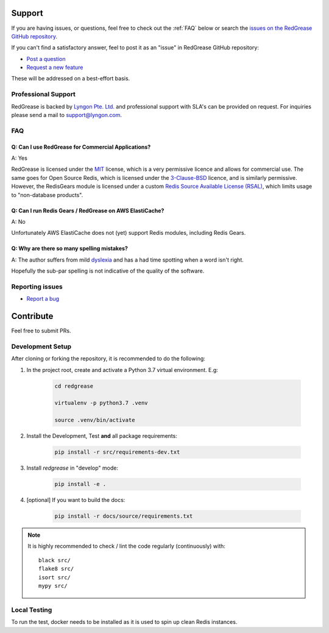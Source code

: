 .. include :: banner.rst

Support
=======

If you are having issues, or questions, feel free to  check out the :ref:`FAQ` below or search the `issues on the RedGrease GitHub repository <https://github.com/lyngon/redgrease/issues>`_.

If you can't find a satisfactory answer, feel to post it as an "issue" in RedGrease GitHub repository:

* `Post a question <https://github.com/lyngon/redgrease/issues/new?assignees=d00astro&labels=documentation%2C+question&template=question.md&title=%5BQUESTION%5D>`_
* `Request a new feature <https://github.com/lyngon/redgrease/issues/new?assignees=d00astro&labels=feature&template=new-feature-request.md&title=%5BFEATURE%5D>`_

These will be addressed on a best-effort basis.


Professional Support
--------------------

RedGrease is backed by `Lyngon Pte. Ltd. <https://www.lyngon.com>`_ and professional support with SLA's can be provided on request. For inquiries please send a mail to `support@lyngon.com <mailto:support@lyngon.com>`_. 


FAQ
---

.. _faq_license:

Q: Can I use RedGrease for Commercial Applications?
~~~~~~~~~~~~~~~~~~~~~~~~~~~~~~~~~~~~~~~~~~~~~~~~~~~
A: Yes

RedGrease is licensed under the `MIT <https://mit-license.org/>`_ license, which is a very permissive licence and allows for commercial use. The same goes for Open Source Redis, which is licensed under the `3-Clause-BSD <https://opensource.org/licenses/BSD-3-Clause>`_ licence, and is similarly permissive. However, the RedisGears module is licensed under a custom `Redis Source Available License (RSAL) <https://redislabs.com/wp-content/uploads/2019/09/redis-source-available-license.pdf>`_, which limits usage to "non-database products". 



.. _faq_elasticache:

Q: Can I run Redis Gears / RedGrease on AWS ElastiCache?
~~~~~~~~~~~~~~~~~~~~~~~~~~~~~~~~~~~~~~~~~~~~~~~~~~~~~~~~
A: No

Unfortunately AWS ElastiCache does not (yet) support Redis modules, including Redis Gears.



.. _faq_spelling:

Q: Why are there so many spelling mistakes?
~~~~~~~~~~~~~~~~~~~~~~~~~~~~~~~~~~~~~~~~~~~
A: The author suffers from mild `dyslexia <https://en.wikipedia.org/wiki/Dyslexia>`_ and has a had time spotting when a word isn't right.

Hopefully the sub-par spelling is not indicative of the quality of the software.


.. _issues:

Reporting issues
----------------

* `Report a bug <https://github.com/lyngon/redgrease/issues/new?assignees=d00astro&labels=bug&template=bug_report.md&title=%5BBUG%5D>`_


.. _contribute:

Contribute
==========

Feel free to submit PRs.


.. _dev_setup:

Development Setup
-----------------

After cloning or forking the repository, it is recommended to do the following:

#. In the project root, create and activate a Python 3.7 virtual environment. E.g:

    .. code-block:: console

        cd redgrease

        virtualenv -p python3.7 .venv 

        source .venv/bin/activate

#. Install the Development, Test **and** all package requirements:

    .. code-block:: console

        pip install -r src/requirements-dev.txt

#. Install `redgrease` in "develop" mode:

    .. code-block:: console

        pip install -e .

#. [optional] If you want to build the docs:

    .. code-block:: console

        pip install -r docs/source/requirements.txt

.. note::
    
    It is highly recommended to check / lint the code regularly (continuously) with::

        black src/
        flake8 src/
        isort src/
        mypy src/

.. _local_testing:

Local Testing
-------------

.. include :: wip.rst

To run the test, docker needs to be installed as it is used to spin up clean Redis instances.

.. include :: footer.rst